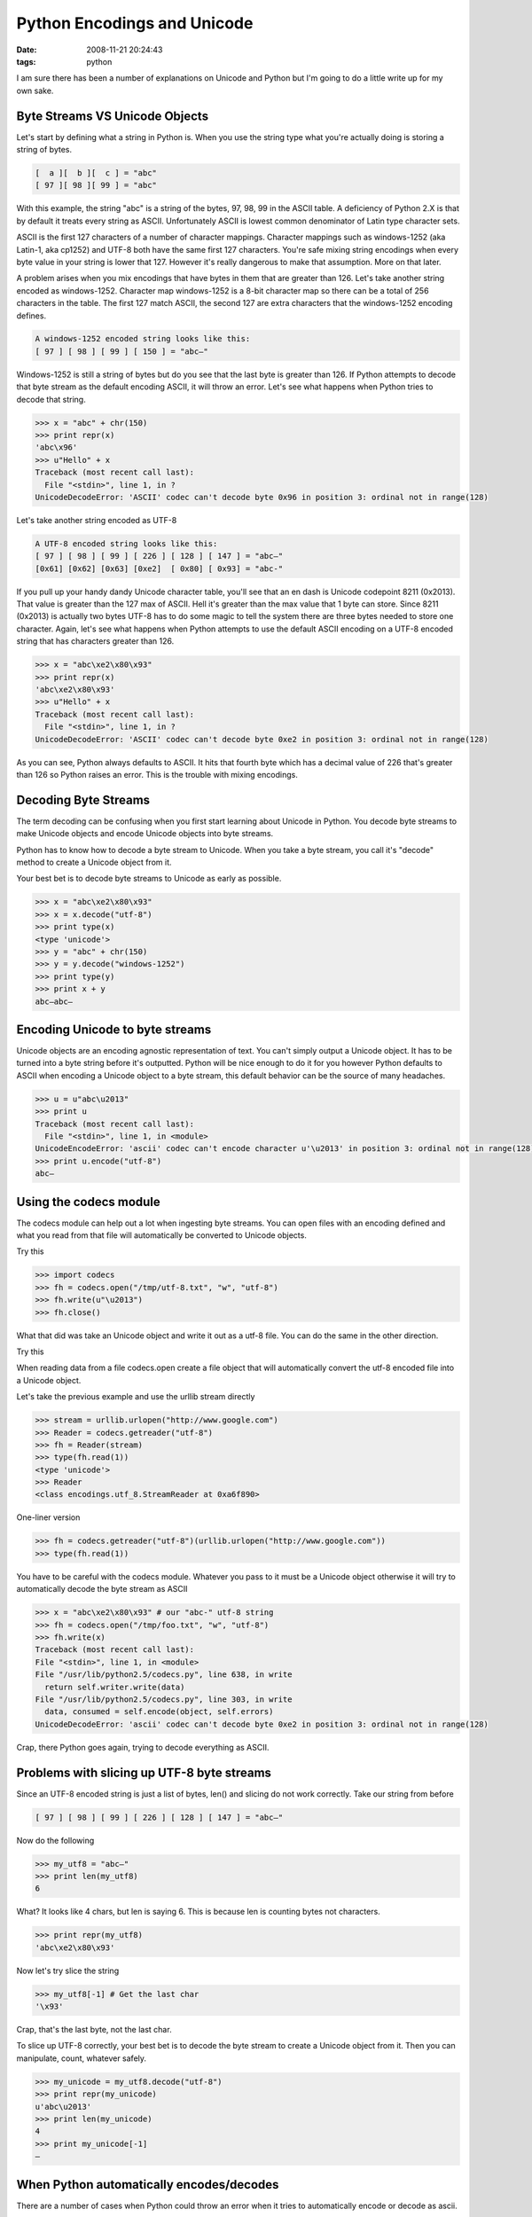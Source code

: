 Python Encodings and Unicode
############################
:date: 2008-11-21 20:24:43
:tags: python

I am sure there has been a number of explanations on Unicode and Python 
but I'm going to do a little write up for my own sake.


Byte Streams VS Unicode Objects
----------------------------------------

Let's start by defining what a string in Python is.  When you use the 
string type what you're actually doing is storing a string of bytes.

.. sourcecode::
   python

  [  a ][  b ][  c ] = "abc"
  [ 97 ][ 98 ][ 99 ] = "abc"
  

With this example, the string "abc" is a string of the bytes, 97, 98, 99 in 
the ASCII table.  A deficiency of Python 2.X is that by default it treats 
every string as ASCII. Unfortunately ASCII is lowest common denominator of 
Latin type character sets.  

ASCII is the first 127 characters of a number 
of character mappings. Character mappings such as windows-1252 
(aka Latin-1, aka cp1252) and UTF-8 both have the same first 127 
characters. You're safe mixing string encodings when every byte value in 
your string is lower that 127.  However it's really dangerous to make that 
assumption.  More on that later.

A problem arises when you mix encodings that have bytes in them that are 
greater than 126.  Let's take another string encoded as windows-1252.  
Character map windows-1252 is a 8-bit character map so there can be a total
of 256 characters in the table.  The first 127 match ASCII, the second 127 
are extra characters that the windows-1252 encoding defines.

.. sourcecode::
   python

  A windows-1252 encoded string looks like this:
  [ 97 ] [ 98 ] [ 99 ] [ 150 ] = "abc–" 

Windows-1252 is still a string of bytes but do you see that the last byte is 
greater than 126.  If Python attempts to decode that byte stream as the 
default encoding ASCII, it will throw an error.  Let's see what happens 
when Python tries to decode that string.

.. sourcecode::
   python

  >>> x = "abc" + chr(150)
  >>> print repr(x)
  'abc\x96'
  >>> u"Hello" + x
  Traceback (most recent call last):
    File "<stdin>", line 1, in ?
  UnicodeDecodeError: 'ASCII' codec can't decode byte 0x96 in position 3: ordinal not in range(128)


Let's take another string encoded as UTF-8

.. sourcecode::
   python

   A UTF-8 encoded string looks like this:
   [ 97 ] [ 98 ] [ 99 ] [ 226 ] [ 128 ] [ 147 ] = "abc–" 
   [0x61] [0x62] [0x63] [0xe2]  [ 0x80] [ 0x93] = "abc-"
  
If you pull up your handy dandy Unicode character table, you'll see that an 
en dash is Unicode codepoint 8211 (0x2013).  That value is greater than 
the 127 max of ASCII.  Hell it's greater than the max value that 1 byte 
can store. Since 8211 (0x2013) is actually two bytes UTF-8 has to do some 
magic to tell the system there are three bytes needed to store one 
character.  Again, let's see what happens when Python attempts to use the 
default ASCII encoding on a UTF-8 encoded string that has characters 
greater than 126.


.. sourcecode::
   python

  >>> x = "abc\xe2\x80\x93"
  >>> print repr(x)
  'abc\xe2\x80\x93'
  >>> u"Hello" + x
  Traceback (most recent call last):
    File "<stdin>", line 1, in ?
  UnicodeDecodeError: 'ASCII' codec can't decode byte 0xe2 in position 3: ordinal not in range(128)

As you can see, Python always defaults to ASCII.  It hits that fourth byte
which has a decimal value of 226 that's greater than 126 so Python 
raises an error.  This is the trouble with mixing encodings.


Decoding Byte Streams
----------------------------
The term decoding can be confusing when you first start learning about 
Unicode in Python.  You decode byte streams to make Unicode objects and 
encode Unicode objects into byte streams.

Python has to know how to decode a byte stream to Unicode.  When you take 
a byte stream, you call it's "decode" method to create a Unicode object 
from it.

Your best bet is to decode byte streams to Unicode as early as possible.


.. sourcecode::
   python

  >>> x = "abc\xe2\x80\x93"
  >>> x = x.decode("utf-8")
  >>> print type(x)
  <type 'unicode'>
  >>> y = "abc" + chr(150)
  >>> y = y.decode("windows-1252")
  >>> print type(y)
  >>> print x + y
  abc–abc–

Encoding Unicode to byte streams
----------------------------------------
Unicode objects are an encoding agnostic representation of text.  You 
can't simply output a Unicode object.  It has to be turned into a byte 
string before it's outputted.  Python will be nice enough to do it for 
you however Python defaults to ASCII when encoding a Unicode object to 
a byte stream, this default behavior can be the source of many headaches.


.. sourcecode::
   python


  >>> u = u"abc\u2013"
  >>> print u
  Traceback (most recent call last):
    File "<stdin>", line 1, in <module>
  UnicodeEncodeError: 'ascii' codec can't encode character u'\u2013' in position 3: ordinal not in range(128)
  >>> print u.encode("utf-8")
  abc–

Using the codecs module
-----------------------------
The codecs module can help out a lot when ingesting byte streams.  You can
open files with an encoding defined and what you read from that file will
automatically be converted to Unicode objects.

Try this

.. sourcecode::
   python


  >>> import codecs
  >>> fh = codecs.open("/tmp/utf-8.txt", "w", "utf-8")
  >>> fh.write(u"\u2013")
  >>> fh.close()
  
What that did was take an Unicode object and write it out as a utf-8 file.
You can do the same in the other direction.

Try this

.. sourcecode
   python

  >>> import urllib, codecs
  >>> fh = open("/tmp/google-com.html", "w")
  >>> fh.write(urllib.urlopen(url).read()) # Download Google's homepage to a file
  >>> fh.close()
  >>> fh = codecs.open("/tmp/google-com.html", "r", "utf-8")
  >>> type(fh.read(1))
  <type 'unicode'>

When reading data from a file codecs.open create a file object that will 
automatically convert the utf-8 encoded file into a Unicode object.

Let's take the previous example and use the urllib stream directly

.. sourcecode::
   python


  >>> stream = urllib.urlopen("http://www.google.com")
  >>> Reader = codecs.getreader("utf-8")
  >>> fh = Reader(stream)
  >>> type(fh.read(1))
  <type 'unicode'> 
  >>> Reader
  <class encodings.utf_8.StreamReader at 0xa6f890>

One-liner version

.. sourcecode::
   python


  >>> fh = codecs.getreader("utf-8")(urllib.urlopen("http://www.google.com"))
  >>> type(fh.read(1))
  
You have to be careful with the codecs module.  Whatever you pass to it 
must be a Unicode object otherwise it will try to automatically decode the
byte stream as ASCII

.. sourcecode::
   python

  >>> x = "abc\xe2\x80\x93" # our "abc-" utf-8 string
  >>> fh = codecs.open("/tmp/foo.txt", "w", "utf-8")
  >>> fh.write(x)
  Traceback (most recent call last):
  File "<stdin>", line 1, in <module>
  File "/usr/lib/python2.5/codecs.py", line 638, in write
    return self.writer.write(data)
  File "/usr/lib/python2.5/codecs.py", line 303, in write
    data, consumed = self.encode(object, self.errors)
  UnicodeDecodeError: 'ascii' codec can't decode byte 0xe2 in position 3: ordinal not in range(128)
  
Crap, there Python goes again, trying to decode everything as ASCII.

Problems with slicing up UTF-8 byte streams
----------------------------------------------------

Since an UTF-8 encoded string is just a list of bytes, len() and slicing do not work correctly.  Take our string from before

.. sourcecode::
   python


  [ 97 ] [ 98 ] [ 99 ] [ 226 ] [ 128 ] [ 147 ] = "abc–"
  
Now do the following

.. sourcecode::
   python

  >>> my_utf8 = "abc–"
  >>> print len(my_utf8)
  6

What? It looks like 4 chars, but len is saying 6. This is because len is counting bytes not characters.  

.. sourcecode::
   python


  >>> print repr(my_utf8)
  'abc\xe2\x80\x93'

Now let's try slice the string

.. sourcecode::
   python


  >>> my_utf8[-1] # Get the last char
  '\x93'

Crap, that's the last byte, not the last char.

To slice up UTF-8 correctly, your best bet is to decode the byte stream to create a Unicode object from it.  Then you can manipulate, count, whatever safely.

.. sourcecode::
   python


  >>> my_unicode = my_utf8.decode("utf-8")
  >>> print repr(my_unicode)
  u'abc\u2013'
  >>> print len(my_unicode)
  4
  >>> print my_unicode[-1]
  –


When Python automatically encodes/decodes
------------------------------------------
There are a number of cases when Python could throw an error when it tries to
automatically encode or decode as ascii.

The first case is when it tries to concat unicode and string values together

.. sourcecode::
   python


  >>> u"" + u"\u2019".encode("utf-8")
  Traceback (most recent call last):
    File "<stdin>", line 1, in <module>
  UnicodeDecodeError: 'ascii' codec can't decode byte 0xe2 in position 0:   ordinal not in range(128)

The same will happen when you try to join a list.  Python will automatically 
decode strings to unicode when there are both strings and unicode objects in
the list

.. sourcecode::
   python


  >>> ",".join([u"This string\u2019s unicode", u"This string\u2019s utf-8".encode("utf-8")])
  Traceback (most recent call last):
    File "<stdin>", line 1, in <module>
  UnicodeDecodeError: 'ascii' codec can't decode byte 0xe2 in position 11:  ordinal not in range(128)

Or when trying to format a string

.. sourcecode::
   python


  >>> "%s\n%s" % (u"This string\u2019s unicode", u"This string\u2019s  utf-8".encode("utf-8"),)
  Traceback (most recent call last):
    File "<stdin>", line 1, in <module>
  UnicodeDecodeError: 'ascii' codec can't decode byte 0xe2 in position 11: ordinal not in range(128)

Basically when you are mixing unicode and byte strings together, you can
cause an error.

Take for instance you're taking a utf-8 file and then adding some text to it
that is an unicode object.  There can be a UnicodeDecodeError

.. sourcecode::
   python


  >>> buffer = []
  >>> fh = open("utf-8-sample.txt")
  >>> buffer.append(fh.read())
  >>> fh.close()
  >>> buffer.append(u"This string\u2019s unicode")
  >>> print repr(buffer)
  ['This file\xe2\x80\x99s got utf-8 in it\n', u'This string\u2019s unicode']
  >>> print "\n".join(buffer)
  Traceback (most recent call last):
    File "<stdin>", line 1, in <module>
  UnicodeDecodeError: 'ascii' codec can't decode byte 0xe2 in position 9: ordinal not in range(128)

You can fix that by using the codecs module to load in the file as unicode

.. sourcecode::
   python


  >>> import codecs
  >>> buffer = []
  >>> fh = open("utf-8-sample.txt", "r", "utf-8")
  >>> buffer.append(fh.read())
  >>> fh.close()
  >>> print repr(buffer)
  [u'This file\u2019s got utf-8 in it\n', u'This string\u2019s unicode']
  >>> buffer.append(u"This string\u2019s unicode")
  >>> print "\n".join(buffer)
  This file’s got utf-8 in it

  This string’s unicode

As you can see, the stream produced by codecs.open automatically converted the
string to unicode when the data is read.


Best Practices
-----------------

  1. Decode First, Encode Last
  2. When in doubt, encode as utf-8
  3. Use codecs with unicode objects to simplify things
  
Decode First means whenever taking byte stream input, decode
that input to Unicode as early as possible.  This will help prevent issues
where len() and slice malfunctions with utf-8 byte streams.

Encode last means only encode to byte streams when you're ready to output
the text to something.  That output could be a file, a database, a socket,
whatever.  Only encode the Unicode objects when you're done with 
them.  Encode last also means, don't let Python encode your Unicode 
objects for you.  Python will use ASCII and your programs will crash.

When in doubt, encode as UTF-8 means this:  Since UTF-8 can handle any Unicode
character, your best bet is to use it as opposed to window-1252 or god 
forbid ASCII.  

The codecs module help you skip steps when ingesting streams such as files
or sockets.  Without the tools provided by the codecs module you'll have to
read the content of the files into byte streams and then decode those 
byte streams into Unicode objects.

The codecs module lets you read the bytes in and decode the bytes on the
fly getting your text into unicode objects much simplier and with less
overhead.

 
Explaining UTF-8
--------------------
This final section will give you primer on UTF-8, you can ignore this
unless you're a super-geek. 

With UTF-8, any byte between 127 and 255 are special.  Those bytes tell the 
system that the bytes following the current byte are part of a multi-byte 
sequence.

.. sourcecode::
   python


  Our UTF-8 encoded string looks like this:
  [ 97 ] [ 98 ] [ 99 ] [ 226 ] [ 128 ] [ 147 ] = "abc–" 


The last three bytes are a UTF-8 multi-byte sequence.  If you convert the 
first of the three, 226 to binary you can see what it looks like.

.. sourcecode::
   python


  11100010


The first three bits tell the system that it is starting a three byte 
sequence that is 226, 128, 147

So taking the full sequence bytes

.. sourcecode::
   c

  11100010 10000000 10010011

Then you apply the following mask for three byte sequences (described 
`here <http://en.wikipedia.org/wiki/UTF-8#Description>`_)

.. sourcecode::
   c

  1110xxxx 10xxxxxx 10xxxxxx 
  XXXX0010 XX000000 XX010011 Remove the X's 
  0010       000000   010011 Collapse the numbers
  00100000 00010011          Get Unicode number 0x2013, 8211 The "–"

This is a basic primer on how UTF-8, refer to the UTF-8 Wikipedia page for
greater detail
